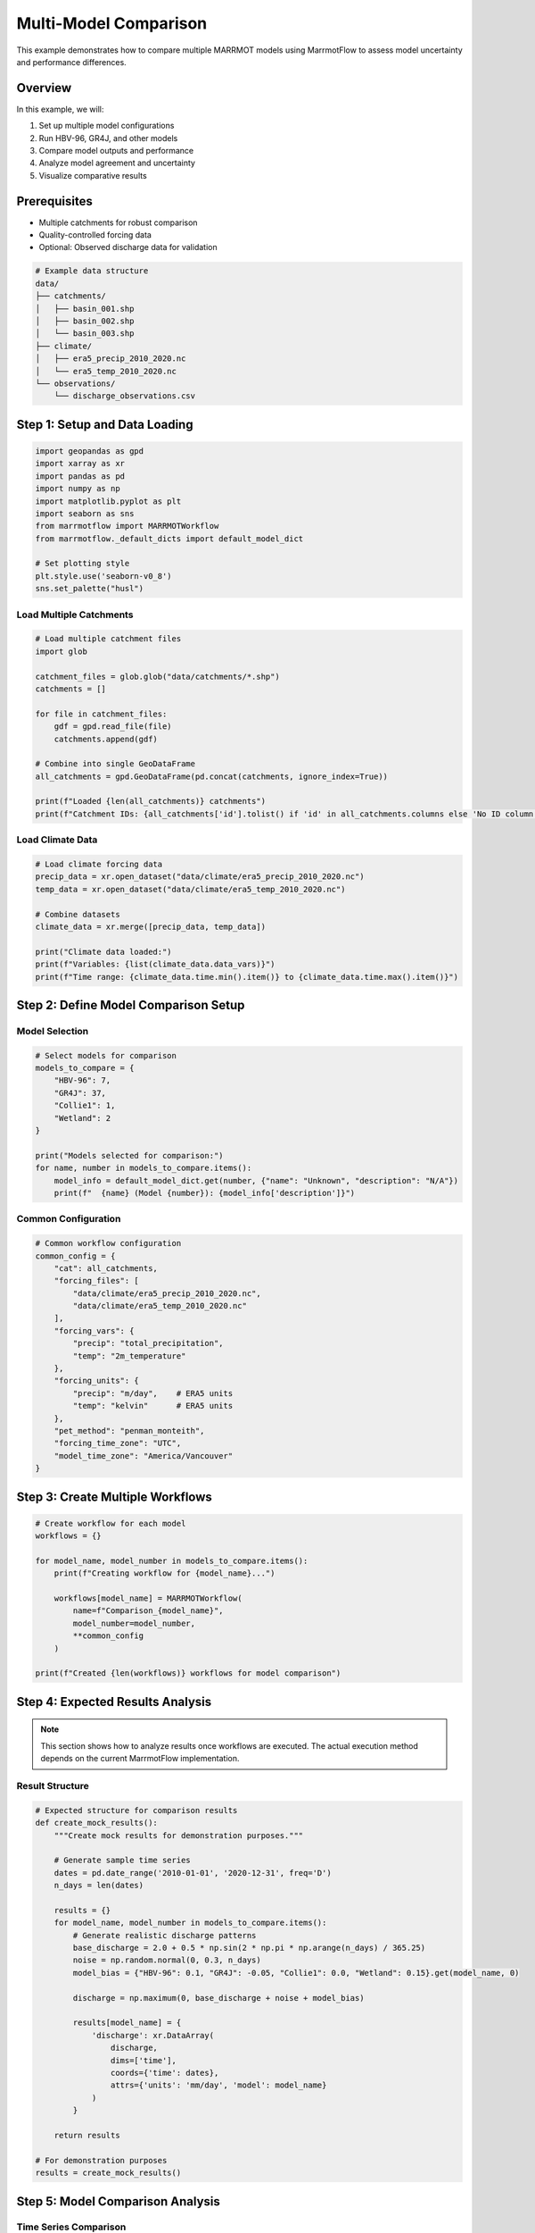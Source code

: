 Multi-Model Comparison
======================

This example demonstrates how to compare multiple MARRMOT models using MarrmotFlow to assess model uncertainty and performance differences.

Overview
--------

In this example, we will:

1. Set up multiple model configurations
2. Run HBV-96, GR4J, and other models
3. Compare model outputs and performance
4. Analyze model agreement and uncertainty
5. Visualize comparative results

Prerequisites
-------------

* Multiple catchments for robust comparison
* Quality-controlled forcing data
* Optional: Observed discharge data for validation

.. code-block:: bash

   # Example data structure
   data/
   ├── catchments/
   │   ├── basin_001.shp
   │   ├── basin_002.shp
   │   └── basin_003.shp
   ├── climate/
   │   ├── era5_precip_2010_2020.nc
   │   └── era5_temp_2010_2020.nc
   └── observations/
       └── discharge_observations.csv

Step 1: Setup and Data Loading
------------------------------

.. code-block:: python

   import geopandas as gpd
   import xarray as xr
   import pandas as pd
   import numpy as np
   import matplotlib.pyplot as plt
   import seaborn as sns
   from marrmotflow import MARRMOTWorkflow
   from marrmotflow._default_dicts import default_model_dict
   
   # Set plotting style
   plt.style.use('seaborn-v0_8')
   sns.set_palette("husl")

Load Multiple Catchments
~~~~~~~~~~~~~~~~~~~~~~~~

.. code-block:: python

   # Load multiple catchment files
   import glob
   
   catchment_files = glob.glob("data/catchments/*.shp")
   catchments = []
   
   for file in catchment_files:
       gdf = gpd.read_file(file)
       catchments.append(gdf)
   
   # Combine into single GeoDataFrame
   all_catchments = gpd.GeoDataFrame(pd.concat(catchments, ignore_index=True))
   
   print(f"Loaded {len(all_catchments)} catchments")
   print(f"Catchment IDs: {all_catchments['id'].tolist() if 'id' in all_catchments.columns else 'No ID column'}")

Load Climate Data
~~~~~~~~~~~~~~~~~

.. code-block:: python

   # Load climate forcing data
   precip_data = xr.open_dataset("data/climate/era5_precip_2010_2020.nc")
   temp_data = xr.open_dataset("data/climate/era5_temp_2010_2020.nc")
   
   # Combine datasets
   climate_data = xr.merge([precip_data, temp_data])
   
   print("Climate data loaded:")
   print(f"Variables: {list(climate_data.data_vars)}")
   print(f"Time range: {climate_data.time.min().item()} to {climate_data.time.max().item()}")

Step 2: Define Model Comparison Setup
-------------------------------------

Model Selection
~~~~~~~~~~~~~~~

.. code-block:: python

   # Select models for comparison
   models_to_compare = {
       "HBV-96": 7,
       "GR4J": 37,
       "Collie1": 1,
       "Wetland": 2
   }
   
   print("Models selected for comparison:")
   for name, number in models_to_compare.items():
       model_info = default_model_dict.get(number, {"name": "Unknown", "description": "N/A"})
       print(f"  {name} (Model {number}): {model_info['description']}")

Common Configuration
~~~~~~~~~~~~~~~~~~~

.. code-block:: python

   # Common workflow configuration
   common_config = {
       "cat": all_catchments,
       "forcing_files": [
           "data/climate/era5_precip_2010_2020.nc",
           "data/climate/era5_temp_2010_2020.nc"
       ],
       "forcing_vars": {
           "precip": "total_precipitation",
           "temp": "2m_temperature"
       },
       "forcing_units": {
           "precip": "m/day",    # ERA5 units
           "temp": "kelvin"      # ERA5 units
       },
       "pet_method": "penman_monteith",
       "forcing_time_zone": "UTC",
       "model_time_zone": "America/Vancouver"
   }

Step 3: Create Multiple Workflows
---------------------------------

.. code-block:: python

   # Create workflow for each model
   workflows = {}
   
   for model_name, model_number in models_to_compare.items():
       print(f"Creating workflow for {model_name}...")
       
       workflows[model_name] = MARRMOTWorkflow(
           name=f"Comparison_{model_name}",
           model_number=model_number,
           **common_config
       )
   
   print(f"Created {len(workflows)} workflows for model comparison")

Step 4: Expected Results Analysis
---------------------------------

.. note::
   This section shows how to analyze results once workflows are executed.
   The actual execution method depends on the current MarrmotFlow implementation.

Result Structure
~~~~~~~~~~~~~~~

.. code-block:: python

   # Expected structure for comparison results
   def create_mock_results():
       """Create mock results for demonstration purposes."""
       
       # Generate sample time series
       dates = pd.date_range('2010-01-01', '2020-12-31', freq='D')
       n_days = len(dates)
       
       results = {}
       for model_name, model_number in models_to_compare.items():
           # Generate realistic discharge patterns
           base_discharge = 2.0 + 0.5 * np.sin(2 * np.pi * np.arange(n_days) / 365.25)
           noise = np.random.normal(0, 0.3, n_days)
           model_bias = {"HBV-96": 0.1, "GR4J": -0.05, "Collie1": 0.0, "Wetland": 0.15}.get(model_name, 0)
           
           discharge = np.maximum(0, base_discharge + noise + model_bias)
           
           results[model_name] = {
               'discharge': xr.DataArray(
                   discharge,
                   dims=['time'],
                   coords={'time': dates},
                   attrs={'units': 'mm/day', 'model': model_name}
               )
           }
       
       return results
   
   # For demonstration purposes
   results = create_mock_results()

Step 5: Model Comparison Analysis
---------------------------------

Time Series Comparison
~~~~~~~~~~~~~~~~~~~~~~

.. code-block:: python

   def plot_discharge_comparison(results, start_date='2015-01-01', end_date='2016-12-31'):
       """Compare discharge time series from multiple models."""
       
       fig, axes = plt.subplots(2, 1, figsize=(15, 10))
       
       # Time series plot
       for model_name, model_results in results.items():
           discharge = model_results['discharge'].sel(time=slice(start_date, end_date))
           discharge.plot(ax=axes[0], label=model_name, alpha=0.8)
       
       axes[0].set_title('Model Discharge Comparison (2015-2016)')
       axes[0].set_ylabel('Discharge (mm/day)')
       axes[0].legend()
       axes[0].grid(True, alpha=0.3)
       
       # Box plot for seasonal comparison
       seasonal_data = []
       model_names = []
       seasons = []
       
       for model_name, model_results in results.items():
           discharge = model_results['discharge'].sel(time=slice(start_date, end_date))
           df = discharge.to_dataframe(name='discharge')
           df['season'] = df.index.month.map({
               12: 'Winter', 1: 'Winter', 2: 'Winter',
               3: 'Spring', 4: 'Spring', 5: 'Spring',
               6: 'Summer', 7: 'Summer', 8: 'Summer',
               9: 'Fall', 10: 'Fall', 11: 'Fall'
           })
           
           for season in ['Winter', 'Spring', 'Summer', 'Fall']:
               season_data = df[df['season'] == season]['discharge']
               seasonal_data.extend(season_data.values)
               model_names.extend([model_name] * len(season_data))
               seasons.extend([season] * len(season_data))
       
       comparison_df = pd.DataFrame({
           'discharge': seasonal_data,
           'model': model_names,
           'season': seasons
       })
       
       sns.boxplot(data=comparison_df, x='season', y='discharge', hue='model', ax=axes[1])
       axes[1].set_title('Seasonal Discharge Distribution by Model')
       axes[1].set_ylabel('Discharge (mm/day)')
       
       plt.tight_layout()
       plt.show()
   
   # Plot comparison
   plot_discharge_comparison(results)

Statistical Comparison
~~~~~~~~~~~~~~~~~~~~~

.. code-block:: python

   def calculate_model_statistics(results):
       """Calculate comparative statistics for all models."""
       
       stats_dict = {}
       
       for model_name, model_results in results.items():
           discharge = model_results['discharge']
           
           stats = {
               'mean': discharge.mean().item(),
               'std': discharge.std().item(),
               'min': discharge.min().item(),
               'max': discharge.max().item(),
               'q25': discharge.quantile(0.25).item(),
               'q50': discharge.quantile(0.50).item(),
               'q75': discharge.quantile(0.75).item(),
               'cv': (discharge.std() / discharge.mean()).item()
           }
           
           stats_dict[model_name] = stats
       
       # Convert to DataFrame for easy comparison
       stats_df = pd.DataFrame(stats_dict).T
       return stats_df
   
   # Calculate and display statistics
   model_stats = calculate_model_statistics(results)
   print("Model Comparison Statistics:")
   print(model_stats.round(3))
   
   # Visualize statistics
   fig, axes = plt.subplots(2, 2, figsize=(12, 10))
   
   # Mean discharge
   model_stats['mean'].plot(kind='bar', ax=axes[0,0], color='skyblue')
   axes[0,0].set_title('Mean Annual Discharge')
   axes[0,0].set_ylabel('Discharge (mm/day)')
   axes[0,0].tick_params(axis='x', rotation=45)
   
   # Standard deviation
   model_stats['std'].plot(kind='bar', ax=axes[0,1], color='lightcoral')
   axes[0,1].set_title('Discharge Variability (Std Dev)')
   axes[0,1].set_ylabel('Standard Deviation (mm/day)')
   axes[0,1].tick_params(axis='x', rotation=45)
   
   # Coefficient of variation
   model_stats['cv'].plot(kind='bar', ax=axes[1,0], color='lightgreen')
   axes[1,0].set_title('Coefficient of Variation')
   axes[1,0].set_ylabel('CV (-)')
   axes[1,0].tick_params(axis='x', rotation=45)
   
   # Range (max - min)
   discharge_range = model_stats['max'] - model_stats['min']
   discharge_range.plot(kind='bar', ax=axes[1,1], color='gold')
   axes[1,1].set_title('Discharge Range')
   axes[1,1].set_ylabel('Range (mm/day)')
   axes[1,1].tick_params(axis='x', rotation=45)
   
   plt.tight_layout()
   plt.show()

Model Agreement Analysis
~~~~~~~~~~~~~~~~~~~~~~~

.. code-block:: python

   def analyze_model_agreement(results):
       """Analyze agreement between different models."""
       
       # Create combined dataset
       discharge_data = {}
       for model_name, model_results in results.items():
           discharge_data[model_name] = model_results['discharge'].values
       
       combined_df = pd.DataFrame(discharge_data)
       
       # Calculate correlation matrix
       correlation_matrix = combined_df.corr()
       
       # Plot correlation heatmap
       fig, axes = plt.subplots(1, 2, figsize=(15, 6))
       
       # Correlation heatmap
       sns.heatmap(correlation_matrix, annot=True, cmap='coolwarm', center=0,
                   ax=axes[0], square=True, cbar_kws={'label': 'Correlation'})
       axes[0].set_title('Model Discharge Correlations')
       
       # Model agreement (ensemble statistics)
       ensemble_mean = combined_df.mean(axis=1)
       ensemble_std = combined_df.std(axis=1)
       
       # Plot ensemble statistics
       time_index = pd.date_range('2010-01-01', periods=len(ensemble_mean), freq='D')
       
       axes[1].fill_between(time_index, 
                           ensemble_mean - ensemble_std,
                           ensemble_mean + ensemble_std,
                           alpha=0.3, label='±1 std')
       axes[1].plot(time_index, ensemble_mean, 'k-', linewidth=2, label='Ensemble Mean')
       
       # Plot individual models (subset for clarity)
       subset_indices = slice(0, 365)  # First year only
       for model_name in ['HBV-96', 'GR4J']:
           axes[1].plot(time_index[subset_indices], 
                       combined_df[model_name].iloc[subset_indices],
                       alpha=0.7, label=model_name)
       
       axes[1].set_title('Model Ensemble Analysis (First Year)')
       axes[1].set_ylabel('Discharge (mm/day)')
       axes[1].legend()
       axes[1].grid(True, alpha=0.3)
       
       plt.tight_layout()
       plt.show()
       
       return correlation_matrix, ensemble_mean, ensemble_std
   
   # Analyze model agreement
   corr_matrix, ens_mean, ens_std = analyze_model_agreement(results)
   
   print("Model Correlation Summary:")
   print(f"Average inter-model correlation: {corr_matrix.values[np.triu_indices_from(corr_matrix.values, k=1)].mean():.3f}")
   print(f"Highest correlation: {corr_matrix.values.max():.3f}")
   print(f"Lowest correlation: {corr_matrix.values[corr_matrix.values < 1].min():.3f}")

Step 6: Performance Assessment
-----------------------------

.. code-block:: python

   def load_observed_data():
       """Load observed discharge data for validation."""
       # Mock observed data for demonstration
       dates = pd.date_range('2010-01-01', '2020-12-31', freq='D')
       
       # Generate realistic observed discharge
       base_obs = 2.0 + 0.5 * np.sin(2 * np.pi * np.arange(len(dates)) / 365.25)
       noise = np.random.normal(0, 0.2, len(dates))
       observed = np.maximum(0, base_obs + noise)
       
       return pd.Series(observed, index=dates, name='observed_discharge')

   def calculate_performance_metrics(observed, simulated):
       """Calculate hydrological performance metrics."""
       
       # Ensure same length and no missing data
       common_idx = observed.index.intersection(simulated.index)
       obs = observed.loc[common_idx].dropna()
       sim = simulated.loc[common_idx].dropna()
       
       # Nash-Sutcliffe Efficiency
       nse = 1 - np.sum((obs - sim)**2) / np.sum((obs - obs.mean())**2)
       
       # Root Mean Square Error
       rmse = np.sqrt(np.mean((obs - sim)**2))
       
       # Percent Bias
       pbias = 100 * np.sum(sim - obs) / np.sum(obs)
       
       # Correlation coefficient
       correlation = np.corrcoef(obs, sim)[0, 1]
       
       # Kling-Gupta Efficiency
       r = correlation
       alpha = sim.std() / obs.std()
       beta = sim.mean() / obs.mean()
       kge = 1 - np.sqrt((r - 1)**2 + (alpha - 1)**2 + (beta - 1)**2)
       
       return {
           'NSE': nse,
           'RMSE': rmse,
           'PBIAS': pbias,
           'R': correlation,
           'KGE': kge
       }

   # Load observed data and calculate performance
   observed = load_observed_data()
   
   performance_results = {}
   for model_name, model_results in results.items():
       simulated = pd.Series(
           model_results['discharge'].values,
           index=model_results['discharge'].time.values,
           name=f'{model_name}_discharge'
       )
       
       performance_results[model_name] = calculate_performance_metrics(observed, simulated)
   
   # Create performance comparison table
   performance_df = pd.DataFrame(performance_results).T
   print("Model Performance Comparison:")
   print(performance_df.round(3))
   
   # Visualize performance metrics
   fig, axes = plt.subplots(2, 3, figsize=(15, 10))
   axes = axes.flatten()
   
   metrics = ['NSE', 'RMSE', 'PBIAS', 'R', 'KGE']
   colors = ['skyblue', 'lightcoral', 'lightgreen', 'gold', 'plum']
   
   for i, metric in enumerate(metrics):
       performance_df[metric].plot(kind='bar', ax=axes[i], color=colors[i])
       axes[i].set_title(f'{metric}')
       axes[i].tick_params(axis='x', rotation=45)
       axes[i].grid(True, alpha=0.3)
       
       # Add reference lines for some metrics
       if metric == 'NSE':
           axes[i].axhline(y=0.5, color='red', linestyle='--', alpha=0.7, label='Good (0.5)')
           axes[i].legend()
       elif metric == 'PBIAS':
           axes[i].axhline(y=0, color='red', linestyle='--', alpha=0.7, label='Perfect (0)')
           axes[i].legend()
   
   # Remove extra subplot
   axes[-1].remove()
   
   plt.tight_layout()
   plt.show()

Step 7: Uncertainty Quantification
----------------------------------

.. code-block:: python

   def quantify_model_uncertainty(results):
       """Quantify uncertainty across models."""
       
       # Combine all model results
       all_discharges = []
       for model_name, model_results in results.items():
           all_discharges.append(model_results['discharge'].values)
       
       all_discharges = np.array(all_discharges)
       
       # Calculate ensemble statistics
       ensemble_mean = np.mean(all_discharges, axis=0)
       ensemble_std = np.std(all_discharges, axis=0)
       ensemble_min = np.min(all_discharges, axis=0)
       ensemble_max = np.max(all_discharges, axis=0)
       
       # Calculate uncertainty metrics
       relative_uncertainty = ensemble_std / ensemble_mean * 100
       spread = ensemble_max - ensemble_min
       
       # Time series for plotting
       time_index = results[list(results.keys())[0]]['discharge'].time.values
       
       # Plot uncertainty analysis
       fig, axes = plt.subplots(3, 1, figsize=(15, 12))
       
       # Ensemble with uncertainty bounds
       axes[0].fill_between(time_index[0:365], 
                           (ensemble_mean - ensemble_std)[0:365],
                           (ensemble_mean + ensemble_std)[0:365],
                           alpha=0.3, color='gray', label='±1 std')
       axes[0].fill_between(time_index[0:365],
                           ensemble_min[0:365],
                           ensemble_max[0:365],
                           alpha=0.2, color='red', label='Min-Max range')
       axes[0].plot(time_index[0:365], ensemble_mean[0:365], 'k-', linewidth=2, label='Ensemble Mean')
       axes[0].set_title('Model Uncertainty (First Year)')
       axes[0].set_ylabel('Discharge (mm/day)')
       axes[0].legend()
       axes[0].grid(True, alpha=0.3)
       
       # Relative uncertainty
       axes[1].plot(time_index[0:365], relative_uncertainty[0:365])
       axes[1].set_title('Relative Uncertainty (%)')
       axes[1].set_ylabel('Uncertainty (%)')
       axes[1].grid(True, alpha=0.3)
       
       # Monthly uncertainty
       monthly_uncertainty = []
       month_names = []
       for month in range(1, 13):
           month_mask = pd.to_datetime(time_index).month == month
           monthly_uncertainty.append(relative_uncertainty[month_mask].mean())
           month_names.append(pd.to_datetime(f'2020-{month:02d}-01').strftime('%b'))
       
       axes[2].bar(month_names, monthly_uncertainty, color='steelblue', alpha=0.7)
       axes[2].set_title('Average Monthly Model Uncertainty')
       axes[2].set_ylabel('Relative Uncertainty (%)')
       axes[2].tick_params(axis='x', rotation=45)
       axes[2].grid(True, alpha=0.3)
       
       plt.tight_layout()
       plt.show()
       
       # Summary statistics
       print("Uncertainty Summary:")
       print(f"Mean relative uncertainty: {np.mean(relative_uncertainty):.1f}%")
       print(f"Maximum relative uncertainty: {np.max(relative_uncertainty):.1f}%")
       print(f"Average ensemble spread: {np.mean(spread):.2f} mm/day")
       
       return {
           'ensemble_mean': ensemble_mean,
           'ensemble_std': ensemble_std,
           'relative_uncertainty': relative_uncertainty,
           'spread': spread
       }
   
   # Quantify uncertainty
   uncertainty_results = quantify_model_uncertainty(results)

Step 8: Model Ranking and Selection
-----------------------------------

.. code-block:: python

   def rank_models(performance_df):
       """Rank models based on multiple performance criteria."""
       
       # Define weights for different metrics (adjust based on study objectives)
       weights = {
           'NSE': 0.3,
           'KGE': 0.3,
           'R': 0.2,
           'RMSE': -0.1,  # Negative because lower is better
           'PBIAS': -0.1  # Negative because closer to 0 is better (absolute value)
       }
       
       # Normalize metrics to 0-1 scale
       normalized_metrics = performance_df.copy()
       
       for metric in ['NSE', 'KGE', 'R']:
           # Higher is better - normalize to 0-1
           normalized_metrics[metric] = (performance_df[metric] - performance_df[metric].min()) / (performance_df[metric].max() - performance_df[metric].min())
       
       for metric in ['RMSE']:
           # Lower is better - invert and normalize
           normalized_metrics[metric] = 1 - (performance_df[metric] - performance_df[metric].min()) / (performance_df[metric].max() - performance_df[metric].min())
       
       for metric in ['PBIAS']:
           # Closer to 0 is better
           normalized_metrics[metric] = 1 - np.abs(performance_df[metric]) / np.abs(performance_df[metric]).max()
       
       # Calculate weighted score
       weighted_scores = {}
       for model in performance_df.index:
           score = sum(weights[metric] * normalized_metrics.loc[model, metric] for metric in weights.keys())
           weighted_scores[model] = score
       
       # Rank models
       ranked_models = sorted(weighted_scores.items(), key=lambda x: x[1], reverse=True)
       
       print("Model Ranking (based on weighted performance):")
       for i, (model, score) in enumerate(ranked_models, 1):
           print(f"{i}. {model}: {score:.3f}")
       
       return ranked_models, weighted_scores
   
   # Rank models
   model_ranking, scores = rank_models(performance_df)
   
   # Visualize ranking
   models = [item[0] for item in model_ranking]
   scores_list = [item[1] for item in model_ranking]
   
   plt.figure(figsize=(10, 6))
   bars = plt.bar(models, scores_list, color=['gold', 'silver', '#CD7F32', 'lightgray'])
   plt.title('Model Performance Ranking')
   plt.ylabel('Weighted Performance Score')
   plt.xticks(rotation=45)
   plt.grid(True, alpha=0.3)
   
   # Add score labels on bars
   for bar, score in zip(bars, scores_list):
       plt.text(bar.get_x() + bar.get_width()/2, bar.get_height() + 0.01,
                f'{score:.3f}', ha='center', va='bottom')
   
   plt.tight_layout()
   plt.show()

Complete Multi-Model Workflow Script
------------------------------------

.. code-block:: python

   #!/usr/bin/env python3
   """
   Complete multi-model comparison workflow for MarrmotFlow
   """
   
   import geopandas as gpd
   import xarray as xr
   import pandas as pd
   import numpy as np
   import matplotlib.pyplot as plt
   from marrmotflow import MARRMOTWorkflow
   
   def main():
       # Configuration
       models_to_compare = {"HBV-96": 7, "GR4J": 37, "Collie1": 1}
       
       # Load data
       print("Loading data...")
       catchments = gpd.read_file("data/catchments.shp")
       
       # Create workflows
       workflows = {}
       for model_name, model_number in models_to_compare.items():
           print(f"Creating workflow for {model_name}...")
           workflows[model_name] = MARRMOTWorkflow(
               name=f"Comparison_{model_name}",
               cat=catchments,
               forcing_files="data/climate_data.nc",
               forcing_vars={"precip": "precipitation", "temp": "temperature"},
               model_number=model_number,
               pet_method="penman_monteith"
           )
       
       print(f"Multi-model comparison setup complete!")
       print(f"Ready to compare {len(workflows)} models across {len(catchments)} catchments")
       
       # Execute workflows and analysis here...
       
   if __name__ == "__main__":
       main()

Next Steps
----------

After completing this multi-model comparison:

1. **Parameter sensitivity analysis**: Examine how parameter uncertainty affects model agreement
2. **Spatial analysis**: Compare model performance across different catchment types
3. **Climate change projections**: Use ensemble results for climate impact assessment
4. **Operational forecasting**: Implement ensemble-based forecasting systems

Key Takeaways
-------------

* **Model diversity is valuable**: Different models capture different aspects of hydrological processes
* **Ensemble approaches reduce uncertainty**: Combining multiple models often provides more robust results
* **Performance varies by metric**: Models may rank differently depending on evaluation criteria
* **Context matters**: Model performance can vary by season, climate, and catchment characteristics
